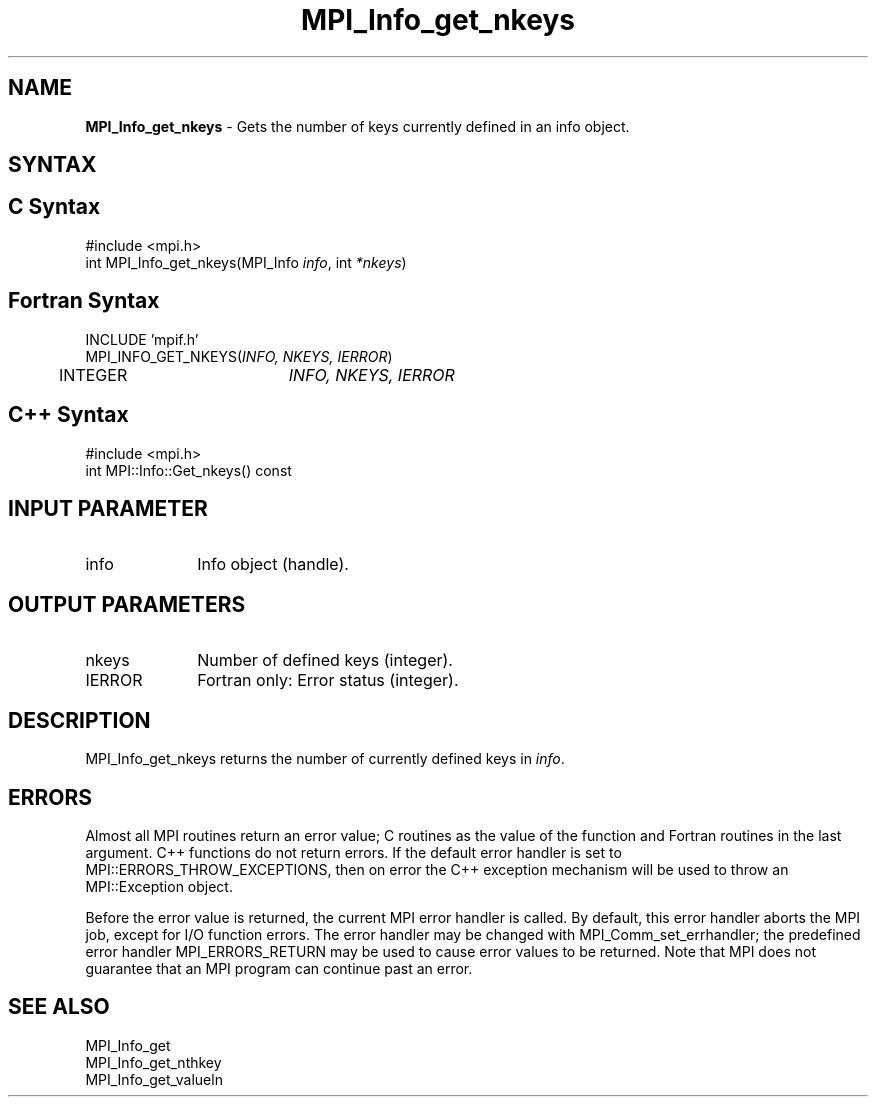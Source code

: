 .\" -*- nroff -*-
.\" Copyright 2010 Cisco Systems, Inc.  All rights reserved.
.\" Copyright 2006-2008 Sun Microsystems, Inc.
.\" Copyright (c) 1996 Thinking Machines Corporation
.\" $COPYRIGHT$
.TH MPI_Info_get_nkeys 3 "Aug 24, 2015" "1.10.0" "Open MPI"
.SH NAME
\fBMPI_Info_get_nkeys\fP \- Gets the number of keys currently defined in an info object. 

.SH SYNTAX
.ft R
.SH C Syntax
.nf
#include <mpi.h>
int MPI_Info_get_nkeys(MPI_Info \fIinfo\fP, int \fI*nkeys\fP)

.fi
.SH Fortran Syntax
.nf
INCLUDE 'mpif.h'
MPI_INFO_GET_NKEYS(\fIINFO, NKEYS, IERROR\fP)
	INTEGER		\fIINFO, NKEYS, IERROR\fP 

.fi
.SH C++ Syntax
.nf
#include <mpi.h>
int MPI::Info::Get_nkeys() const

.fi
.SH INPUT PARAMETER
.ft R
.TP 1i
info
Info object (handle).

.SH OUTPUT PARAMETERS
.ft R
.TP 1i
nkeys
Number of defined keys (integer). 
.ft R
.TP 1i
IERROR
Fortran only: Error status (integer). 

.SH DESCRIPTION
.ft R
MPI_Info_get_nkeys returns the number of currently defined keys in \fIinfo\fP. 

.SH ERRORS
Almost all MPI routines return an error value; C routines as the value of the function and Fortran routines in the last argument. C++ functions do not return errors. If the default error handler is set to MPI::ERRORS_THROW_EXCEPTIONS, then on error the C++ exception mechanism will be used to throw an MPI::Exception object.
.sp
Before the error value is returned, the current MPI error handler is
called. By default, this error handler aborts the MPI job, except for I/O function errors. The error handler may be changed with MPI_Comm_set_errhandler; the predefined error handler MPI_ERRORS_RETURN may be used to cause error values to be returned. Note that MPI does not guarantee that an MPI program can continue past an error.  

.SH SEE ALSO
.ft r
MPI_Info_get
.br
MPI_Info_get_nthkey
.br
MPI_Info_get_valueln
.br

